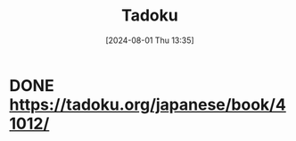 #+title:      Tadoku
#+date:       [2024-08-01 Thu 13:35]
#+filetags:   :jap:
#+identifier: 20240801T133545

* DONE https://tadoku.org/japanese/book/41012/
CLOSED: [2024-08-01 Thu 13:35]
